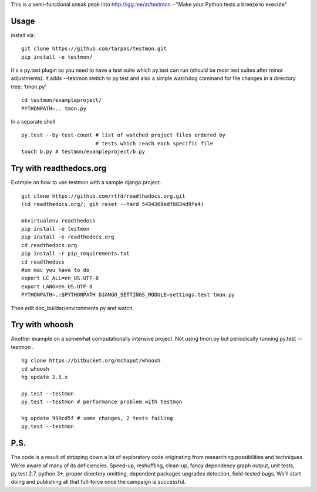 This is a semi-functional sneak peak into http://igg.me/at/testmon -
"Make your Python tests a breeze to execute"

Usage
-----

install via:

::

    git clone https://github.com/tarpas/testmon.git
    pip install -e testmon/

It's a py.test plugin so you need to have a test suite which py.test can
run (should be most test suites after minor adjustments). It adds
--testmon switch to py.test and also a simple watchdog command for file
changes in a directory tree: 'tmon.py'

::

    cd testmon/exampleproject/
    PYTHONPATH=.. tmon.py

In a separate shell

::

    py.test --by-test-count # list of watched project files ordered by 
                            # tests which reach each specific file
    touch b.py # testmon/exampleproject/b.py    

Try with readthedocs.org
------------------------

Example on how to use testmon with a sample django project.

::

    git clone https://github.com/rtfd/readthedocs.org.git 
    (cd readthedocs.org/; git reset --hard 5434369edf8834d9fe4)

    mkvirtualenv readthedocs
    pip install -e testmon
    pip install -e readthedocs.org
    cd readthedocs.org
    pip install -r pip_requirements.txt
    cd readthedocs
    #on mac you have to do
    export LC_ALL=en_US.UTF-8
    export LANG=en_US.UTF-8
    PYTHONPATH=.:$PYTHONPATH DJANGO_SETTINGS_MODULE=settings.test tmon.py

Then edit doc\_builder/environments.py and watch.

Try with whoosh
---------------

Another example on a somewhat computationally intensive project. Not
using tmon.py but periodically running py.test --testmon .

::

    hg clone https://bitbucket.org/mchaput/whoosh
    cd whoosh
    hg update 2.5.x

    py.test --testmon
    py.test --testmon # performance problem with testmon

    hg update 999cd5f # some changes, 2 tests failing
    py.test --testmon

P.S.
----

The code is a result of stripping down a lot of exploratory code
originating from researching possibilities and techniques. We're aware
of many of its deficiencies. Speed-up, reshuffling, clean-up, fancy
dependency graph output, unit tests, py.test 2.7, python 3+, proper
directory omitting, dependent packages upgrades detection, field-tested
bugs. We'll start doing and publishing all that full-force once the
campaign is successful.
